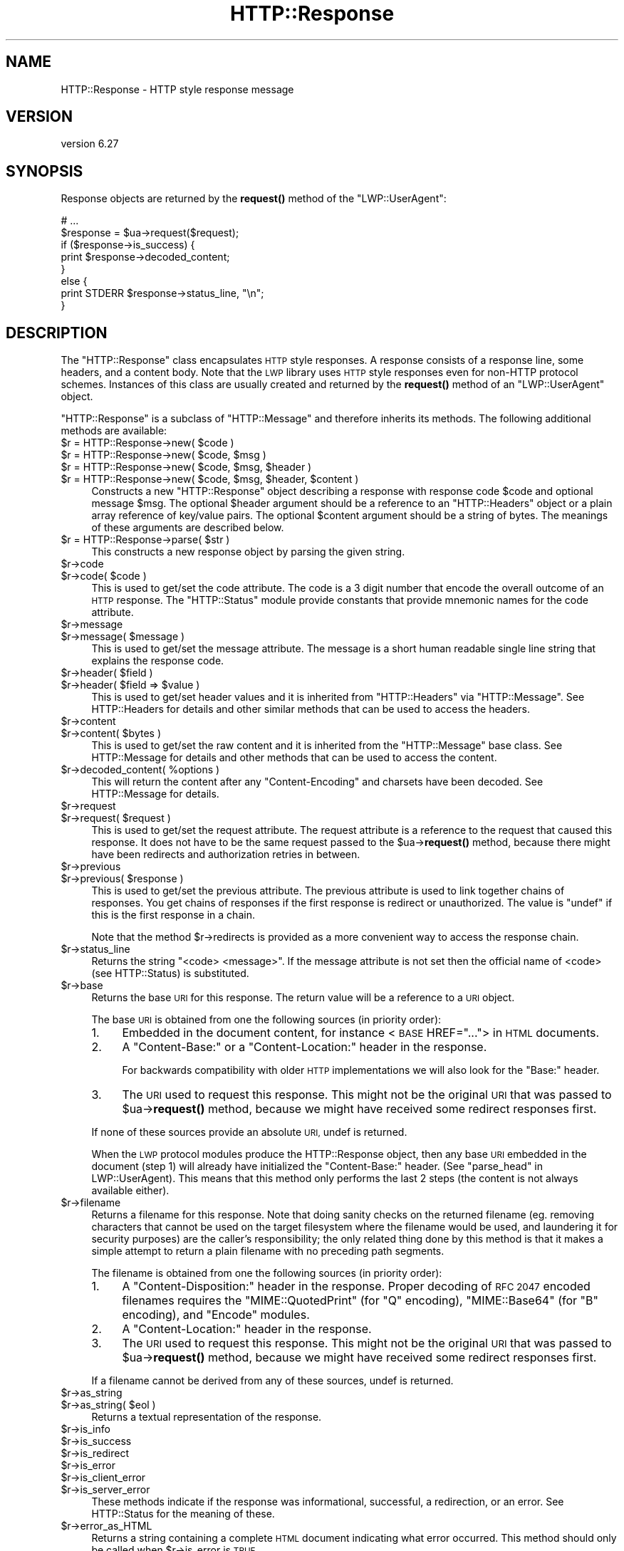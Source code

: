 .\" Automatically generated by Pod::Man 4.11 (Pod::Simple 3.35)
.\"
.\" Standard preamble:
.\" ========================================================================
.de Sp \" Vertical space (when we can't use .PP)
.if t .sp .5v
.if n .sp
..
.de Vb \" Begin verbatim text
.ft CW
.nf
.ne \\$1
..
.de Ve \" End verbatim text
.ft R
.fi
..
.\" Set up some character translations and predefined strings.  \*(-- will
.\" give an unbreakable dash, \*(PI will give pi, \*(L" will give a left
.\" double quote, and \*(R" will give a right double quote.  \*(C+ will
.\" give a nicer C++.  Capital omega is used to do unbreakable dashes and
.\" therefore won't be available.  \*(C` and \*(C' expand to `' in nroff,
.\" nothing in troff, for use with C<>.
.tr \(*W-
.ds C+ C\v'-.1v'\h'-1p'\s-2+\h'-1p'+\s0\v'.1v'\h'-1p'
.ie n \{\
.    ds -- \(*W-
.    ds PI pi
.    if (\n(.H=4u)&(1m=24u) .ds -- \(*W\h'-12u'\(*W\h'-12u'-\" diablo 10 pitch
.    if (\n(.H=4u)&(1m=20u) .ds -- \(*W\h'-12u'\(*W\h'-8u'-\"  diablo 12 pitch
.    ds L" ""
.    ds R" ""
.    ds C` ""
.    ds C' ""
'br\}
.el\{\
.    ds -- \|\(em\|
.    ds PI \(*p
.    ds L" ``
.    ds R" ''
.    ds C`
.    ds C'
'br\}
.\"
.\" Escape single quotes in literal strings from groff's Unicode transform.
.ie \n(.g .ds Aq \(aq
.el       .ds Aq '
.\"
.\" If the F register is >0, we'll generate index entries on stderr for
.\" titles (.TH), headers (.SH), subsections (.SS), items (.Ip), and index
.\" entries marked with X<> in POD.  Of course, you'll have to process the
.\" output yourself in some meaningful fashion.
.\"
.\" Avoid warning from groff about undefined register 'F'.
.de IX
..
.nr rF 0
.if \n(.g .if rF .nr rF 1
.if (\n(rF:(\n(.g==0)) \{\
.    if \nF \{\
.        de IX
.        tm Index:\\$1\t\\n%\t"\\$2"
..
.        if !\nF==2 \{\
.            nr % 0
.            nr F 2
.        \}
.    \}
.\}
.rr rF
.\" ========================================================================
.\"
.IX Title "HTTP::Response 3pm"
.TH HTTP::Response 3pm "2021-01-05" "perl v5.30.0" "User Contributed Perl Documentation"
.\" For nroff, turn off justification.  Always turn off hyphenation; it makes
.\" way too many mistakes in technical documents.
.if n .ad l
.nh
.SH "NAME"
HTTP::Response \- HTTP style response message
.SH "VERSION"
.IX Header "VERSION"
version 6.27
.SH "SYNOPSIS"
.IX Header "SYNOPSIS"
Response objects are returned by the \fBrequest()\fR method of the \f(CW\*(C`LWP::UserAgent\*(C'\fR:
.PP
.Vb 8
\&    # ...
\&    $response = $ua\->request($request);
\&    if ($response\->is_success) {
\&        print $response\->decoded_content;
\&    }
\&    else {
\&        print STDERR $response\->status_line, "\en";
\&    }
.Ve
.SH "DESCRIPTION"
.IX Header "DESCRIPTION"
The \f(CW\*(C`HTTP::Response\*(C'\fR class encapsulates \s-1HTTP\s0 style responses.  A
response consists of a response line, some headers, and a content
body. Note that the \s-1LWP\s0 library uses \s-1HTTP\s0 style responses even for
non-HTTP protocol schemes.  Instances of this class are usually
created and returned by the \fBrequest()\fR method of an \f(CW\*(C`LWP::UserAgent\*(C'\fR
object.
.PP
\&\f(CW\*(C`HTTP::Response\*(C'\fR is a subclass of \f(CW\*(C`HTTP::Message\*(C'\fR and therefore
inherits its methods.  The following additional methods are available:
.ie n .IP "$r = HTTP::Response\->new( $code )" 4
.el .IP "\f(CW$r\fR = HTTP::Response\->new( \f(CW$code\fR )" 4
.IX Item "$r = HTTP::Response->new( $code )"
.PD 0
.ie n .IP "$r = HTTP::Response\->new( $code, $msg )" 4
.el .IP "\f(CW$r\fR = HTTP::Response\->new( \f(CW$code\fR, \f(CW$msg\fR )" 4
.IX Item "$r = HTTP::Response->new( $code, $msg )"
.ie n .IP "$r = HTTP::Response\->new( $code, $msg, $header )" 4
.el .IP "\f(CW$r\fR = HTTP::Response\->new( \f(CW$code\fR, \f(CW$msg\fR, \f(CW$header\fR )" 4
.IX Item "$r = HTTP::Response->new( $code, $msg, $header )"
.ie n .IP "$r = HTTP::Response\->new( $code, $msg, $header, $content )" 4
.el .IP "\f(CW$r\fR = HTTP::Response\->new( \f(CW$code\fR, \f(CW$msg\fR, \f(CW$header\fR, \f(CW$content\fR )" 4
.IX Item "$r = HTTP::Response->new( $code, $msg, $header, $content )"
.PD
Constructs a new \f(CW\*(C`HTTP::Response\*(C'\fR object describing a response with
response code \f(CW$code\fR and optional message \f(CW$msg\fR.  The optional \f(CW$header\fR
argument should be a reference to an \f(CW\*(C`HTTP::Headers\*(C'\fR object or a
plain array reference of key/value pairs.  The optional \f(CW$content\fR
argument should be a string of bytes.  The meanings of these arguments are
described below.
.ie n .IP "$r = HTTP::Response\->parse( $str )" 4
.el .IP "\f(CW$r\fR = HTTP::Response\->parse( \f(CW$str\fR )" 4
.IX Item "$r = HTTP::Response->parse( $str )"
This constructs a new response object by parsing the given string.
.ie n .IP "$r\->code" 4
.el .IP "\f(CW$r\fR\->code" 4
.IX Item "$r->code"
.PD 0
.ie n .IP "$r\->code( $code )" 4
.el .IP "\f(CW$r\fR\->code( \f(CW$code\fR )" 4
.IX Item "$r->code( $code )"
.PD
This is used to get/set the code attribute.  The code is a 3 digit
number that encode the overall outcome of an \s-1HTTP\s0 response.  The
\&\f(CW\*(C`HTTP::Status\*(C'\fR module provide constants that provide mnemonic names
for the code attribute.
.ie n .IP "$r\->message" 4
.el .IP "\f(CW$r\fR\->message" 4
.IX Item "$r->message"
.PD 0
.ie n .IP "$r\->message( $message )" 4
.el .IP "\f(CW$r\fR\->message( \f(CW$message\fR )" 4
.IX Item "$r->message( $message )"
.PD
This is used to get/set the message attribute.  The message is a short
human readable single line string that explains the response code.
.ie n .IP "$r\->header( $field )" 4
.el .IP "\f(CW$r\fR\->header( \f(CW$field\fR )" 4
.IX Item "$r->header( $field )"
.PD 0
.ie n .IP "$r\->header( $field => $value )" 4
.el .IP "\f(CW$r\fR\->header( \f(CW$field\fR => \f(CW$value\fR )" 4
.IX Item "$r->header( $field => $value )"
.PD
This is used to get/set header values and it is inherited from
\&\f(CW\*(C`HTTP::Headers\*(C'\fR via \f(CW\*(C`HTTP::Message\*(C'\fR.  See HTTP::Headers for
details and other similar methods that can be used to access the
headers.
.ie n .IP "$r\->content" 4
.el .IP "\f(CW$r\fR\->content" 4
.IX Item "$r->content"
.PD 0
.ie n .IP "$r\->content( $bytes )" 4
.el .IP "\f(CW$r\fR\->content( \f(CW$bytes\fR )" 4
.IX Item "$r->content( $bytes )"
.PD
This is used to get/set the raw content and it is inherited from the
\&\f(CW\*(C`HTTP::Message\*(C'\fR base class.  See HTTP::Message for details and
other methods that can be used to access the content.
.ie n .IP "$r\->decoded_content( %options )" 4
.el .IP "\f(CW$r\fR\->decoded_content( \f(CW%options\fR )" 4
.IX Item "$r->decoded_content( %options )"
This will return the content after any \f(CW\*(C`Content\-Encoding\*(C'\fR and
charsets have been decoded.  See HTTP::Message for details.
.ie n .IP "$r\->request" 4
.el .IP "\f(CW$r\fR\->request" 4
.IX Item "$r->request"
.PD 0
.ie n .IP "$r\->request( $request )" 4
.el .IP "\f(CW$r\fR\->request( \f(CW$request\fR )" 4
.IX Item "$r->request( $request )"
.PD
This is used to get/set the request attribute.  The request attribute
is a reference to the request that caused this response.  It does
not have to be the same request passed to the \f(CW$ua\fR\->\fBrequest()\fR method,
because there might have been redirects and authorization retries in
between.
.ie n .IP "$r\->previous" 4
.el .IP "\f(CW$r\fR\->previous" 4
.IX Item "$r->previous"
.PD 0
.ie n .IP "$r\->previous( $response )" 4
.el .IP "\f(CW$r\fR\->previous( \f(CW$response\fR )" 4
.IX Item "$r->previous( $response )"
.PD
This is used to get/set the previous attribute.  The previous
attribute is used to link together chains of responses.  You get
chains of responses if the first response is redirect or unauthorized.
The value is \f(CW\*(C`undef\*(C'\fR if this is the first response in a chain.
.Sp
Note that the method \f(CW$r\fR\->redirects is provided as a more convenient
way to access the response chain.
.ie n .IP "$r\->status_line" 4
.el .IP "\f(CW$r\fR\->status_line" 4
.IX Item "$r->status_line"
Returns the string \*(L"<code> <message>\*(R".  If the message attribute
is not set then the official name of <code> (see HTTP::Status)
is substituted.
.ie n .IP "$r\->base" 4
.el .IP "\f(CW$r\fR\->base" 4
.IX Item "$r->base"
Returns the base \s-1URI\s0 for this response.  The return value will be a
reference to a \s-1URI\s0 object.
.Sp
The base \s-1URI\s0 is obtained from one the following sources (in priority
order):
.RS 4
.IP "1." 4
Embedded in the document content, for instance <\s-1BASE\s0 HREF=\*(L"...\*(R">
in \s-1HTML\s0 documents.
.IP "2." 4
A \*(L"Content-Base:\*(R" or a \*(L"Content-Location:\*(R" header in the response.
.Sp
For backwards compatibility with older \s-1HTTP\s0 implementations we will
also look for the \*(L"Base:\*(R" header.
.IP "3." 4
The \s-1URI\s0 used to request this response. This might not be the original
\&\s-1URI\s0 that was passed to \f(CW$ua\fR\->\fBrequest()\fR method, because we might have
received some redirect responses first.
.RE
.RS 4
.Sp
If none of these sources provide an absolute \s-1URI,\s0 undef is returned.
.Sp
When the \s-1LWP\s0 protocol modules produce the HTTP::Response object, then any base
\&\s-1URI\s0 embedded in the document (step 1) will already have initialized the
\&\*(L"Content-Base:\*(R" header. (See \*(L"parse_head\*(R" in LWP::UserAgent).  This means that
this method only performs the last 2 steps (the content is not always available
either).
.RE
.ie n .IP "$r\->filename" 4
.el .IP "\f(CW$r\fR\->filename" 4
.IX Item "$r->filename"
Returns a filename for this response.  Note that doing sanity checks
on the returned filename (eg. removing characters that cannot be used
on the target filesystem where the filename would be used, and
laundering it for security purposes) are the caller's responsibility;
the only related thing done by this method is that it makes a simple
attempt to return a plain filename with no preceding path segments.
.Sp
The filename is obtained from one the following sources (in priority
order):
.RS 4
.IP "1." 4
A \*(L"Content-Disposition:\*(R" header in the response.  Proper decoding of
\&\s-1RFC 2047\s0 encoded filenames requires the \f(CW\*(C`MIME::QuotedPrint\*(C'\fR (for \*(L"Q\*(R"
encoding), \f(CW\*(C`MIME::Base64\*(C'\fR (for \*(L"B\*(R" encoding), and \f(CW\*(C`Encode\*(C'\fR modules.
.IP "2." 4
A \*(L"Content-Location:\*(R" header in the response.
.IP "3." 4
The \s-1URI\s0 used to request this response. This might not be the original
\&\s-1URI\s0 that was passed to \f(CW$ua\fR\->\fBrequest()\fR method, because we might have
received some redirect responses first.
.RE
.RS 4
.Sp
If a filename cannot be derived from any of these sources, undef is
returned.
.RE
.ie n .IP "$r\->as_string" 4
.el .IP "\f(CW$r\fR\->as_string" 4
.IX Item "$r->as_string"
.PD 0
.ie n .IP "$r\->as_string( $eol )" 4
.el .IP "\f(CW$r\fR\->as_string( \f(CW$eol\fR )" 4
.IX Item "$r->as_string( $eol )"
.PD
Returns a textual representation of the response.
.ie n .IP "$r\->is_info" 4
.el .IP "\f(CW$r\fR\->is_info" 4
.IX Item "$r->is_info"
.PD 0
.ie n .IP "$r\->is_success" 4
.el .IP "\f(CW$r\fR\->is_success" 4
.IX Item "$r->is_success"
.ie n .IP "$r\->is_redirect" 4
.el .IP "\f(CW$r\fR\->is_redirect" 4
.IX Item "$r->is_redirect"
.ie n .IP "$r\->is_error" 4
.el .IP "\f(CW$r\fR\->is_error" 4
.IX Item "$r->is_error"
.ie n .IP "$r\->is_client_error" 4
.el .IP "\f(CW$r\fR\->is_client_error" 4
.IX Item "$r->is_client_error"
.ie n .IP "$r\->is_server_error" 4
.el .IP "\f(CW$r\fR\->is_server_error" 4
.IX Item "$r->is_server_error"
.PD
These methods indicate if the response was informational, successful, a
redirection, or an error.  See HTTP::Status for the meaning of these.
.ie n .IP "$r\->error_as_HTML" 4
.el .IP "\f(CW$r\fR\->error_as_HTML" 4
.IX Item "$r->error_as_HTML"
Returns a string containing a complete \s-1HTML\s0 document indicating what
error occurred.  This method should only be called when \f(CW$r\fR\->is_error
is \s-1TRUE.\s0
.ie n .IP "$r\->redirects" 4
.el .IP "\f(CW$r\fR\->redirects" 4
.IX Item "$r->redirects"
Returns the list of redirect responses that lead up to this response
by following the \f(CW$r\fR\->previous chain.  The list order is oldest first.
.Sp
In scalar context return the number of redirect responses leading up
to this one.
.ie n .IP "$r\->current_age" 4
.el .IP "\f(CW$r\fR\->current_age" 4
.IX Item "$r->current_age"
Calculates the \*(L"current age\*(R" of the response as specified by \s-1RFC 2616\s0
section 13.2.3.  The age of a response is the time since it was sent
by the origin server.  The returned value is a number representing the
age in seconds.
.ie n .IP "$r\->freshness_lifetime( %opt )" 4
.el .IP "\f(CW$r\fR\->freshness_lifetime( \f(CW%opt\fR )" 4
.IX Item "$r->freshness_lifetime( %opt )"
Calculates the \*(L"freshness lifetime\*(R" of the response as specified by
\&\s-1RFC 2616\s0 section 13.2.4.  The \*(L"freshness lifetime\*(R" is the length of
time between the generation of a response and its expiration time.
The returned value is the number of seconds until expiry.
.Sp
If the response does not contain an \*(L"Expires\*(R" or a \*(L"Cache-Control\*(R"
header, then this function will apply some simple heuristic based on
the \*(L"Last-Modified\*(R" header to determine a suitable lifetime.  The
following options might be passed to control the heuristics:
.RS 4
.ie n .IP "heuristic_expiry => $bool" 4
.el .IP "heuristic_expiry => \f(CW$bool\fR" 4
.IX Item "heuristic_expiry => $bool"
If passed as a \s-1FALSE\s0 value, don't apply heuristics and just return
\&\f(CW\*(C`undef\*(C'\fR when \*(L"Expires\*(R" or \*(L"Cache-Control\*(R" is lacking.
.ie n .IP "h_lastmod_fraction => $num" 4
.el .IP "h_lastmod_fraction => \f(CW$num\fR" 4
.IX Item "h_lastmod_fraction => $num"
This number represent the fraction of the difference since the
\&\*(L"Last-Modified\*(R" timestamp to make the expiry time.  The default is
\&\f(CW0.10\fR, the suggested typical setting of 10% in \s-1RFC 2616.\s0
.ie n .IP "h_min => $sec" 4
.el .IP "h_min => \f(CW$sec\fR" 4
.IX Item "h_min => $sec"
This is the lower limit of the heuristic expiry age to use.  The
default is \f(CW60\fR (1 minute).
.ie n .IP "h_max => $sec" 4
.el .IP "h_max => \f(CW$sec\fR" 4
.IX Item "h_max => $sec"
This is the upper limit of the heuristic expiry age to use.  The
default is \f(CW86400\fR (24 hours).
.ie n .IP "h_default => $sec" 4
.el .IP "h_default => \f(CW$sec\fR" 4
.IX Item "h_default => $sec"
This is the expiry age to use when nothing else applies.  The default
is \f(CW3600\fR (1 hour) or \*(L"h_min\*(R" if greater.
.RE
.RS 4
.RE
.ie n .IP "$r\->is_fresh( %opt )" 4
.el .IP "\f(CW$r\fR\->is_fresh( \f(CW%opt\fR )" 4
.IX Item "$r->is_fresh( %opt )"
Returns \s-1TRUE\s0 if the response is fresh, based on the values of
\&\fBfreshness_lifetime()\fR and \fBcurrent_age()\fR.  If the response is no longer
fresh, then it has to be re-fetched or re-validated by the origin
server.
.Sp
Options might be passed to control expiry heuristics, see the
description of \fBfreshness_lifetime()\fR.
.ie n .IP "$r\->fresh_until( %opt )" 4
.el .IP "\f(CW$r\fR\->fresh_until( \f(CW%opt\fR )" 4
.IX Item "$r->fresh_until( %opt )"
Returns the time (seconds since epoch) when this entity is no longer fresh.
.Sp
Options might be passed to control expiry heuristics, see the
description of \fBfreshness_lifetime()\fR.
.SH "SEE ALSO"
.IX Header "SEE ALSO"
HTTP::Headers, HTTP::Message, HTTP::Status, HTTP::Request
.SH "AUTHOR"
.IX Header "AUTHOR"
Gisle Aas <gisle@activestate.com>
.SH "COPYRIGHT AND LICENSE"
.IX Header "COPYRIGHT AND LICENSE"
This software is copyright (c) 1994 by Gisle Aas.
.PP
This is free software; you can redistribute it and/or modify it under
the same terms as the Perl 5 programming language system itself.

